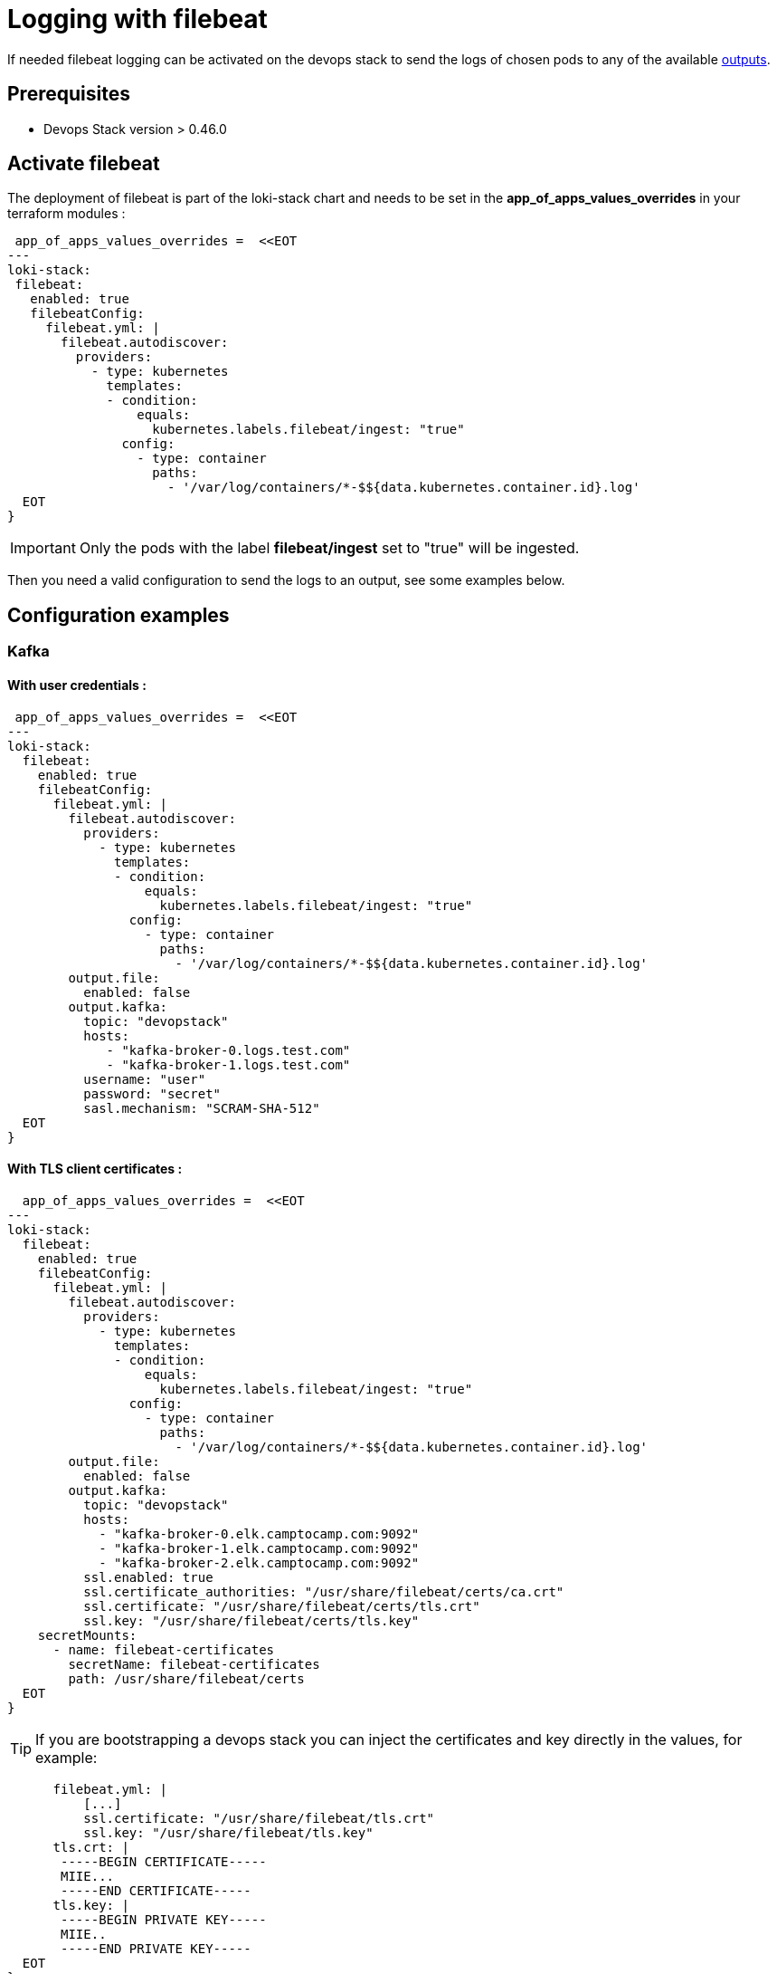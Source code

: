 = Logging with filebeat

If needed filebeat logging can be activated on the devops stack to send the logs of chosen pods to any of the available https://www.elastic.co/guide/en/beats/filebeat/current/configuring-output.html[outputs].


== Prerequisites

- Devops Stack version > 0.46.0

== Activate filebeat

The deployment of filebeat is part of the loki-stack chart and needs to be set in the *app_of_apps_values_overrides* in your terraform modules :

[source,hcl]
----
 app_of_apps_values_overrides =  <<EOT
---
loki-stack:
 filebeat:
   enabled: true
   filebeatConfig:
     filebeat.yml: |
       filebeat.autodiscover:
         providers:
           - type: kubernetes
             templates:
             - condition:
                 equals:
                   kubernetes.labels.filebeat/ingest: "true"
               config:
                 - type: container
                   paths:
                     - '/var/log/containers/*-$${data.kubernetes.container.id}.log'
  EOT
}
----


IMPORTANT: Only the pods with the label *filebeat/ingest* set to "true" will be ingested.

Then you need a valid configuration to send the logs to an output, see some examples below.

== Configuration examples

=== Kafka

==== With user credentials :

[source,hcl]
----
 app_of_apps_values_overrides =  <<EOT
---
loki-stack:
  filebeat:
    enabled: true
    filebeatConfig:
      filebeat.yml: |
        filebeat.autodiscover:
          providers:
            - type: kubernetes
              templates:
              - condition:
                  equals:
                    kubernetes.labels.filebeat/ingest: "true"
                config:
                  - type: container
                    paths:
                      - '/var/log/containers/*-$${data.kubernetes.container.id}.log'
        output.file:
          enabled: false
        output.kafka:
          topic: "devopstack"
          hosts:
             - "kafka-broker-0.logs.test.com"
             - "kafka-broker-1.logs.test.com"
          username: "user"
          password: "secret"
          sasl.mechanism: "SCRAM-SHA-512"
  EOT
}
----


==== With TLS client certificates :

[source,hcl]
----
  app_of_apps_values_overrides =  <<EOT
---
loki-stack:
  filebeat:
    enabled: true
    filebeatConfig:
      filebeat.yml: |
        filebeat.autodiscover:
          providers:
            - type: kubernetes
              templates:
              - condition:
                  equals:
                    kubernetes.labels.filebeat/ingest: "true"
                config:
                  - type: container
                    paths:
                      - '/var/log/containers/*-$${data.kubernetes.container.id}.log'
        output.file:
          enabled: false
        output.kafka:
          topic: "devopstack"
          hosts:
            - "kafka-broker-0.elk.camptocamp.com:9092"
            - "kafka-broker-1.elk.camptocamp.com:9092"
            - "kafka-broker-2.elk.camptocamp.com:9092"
          ssl.enabled: true
          ssl.certificate_authorities: "/usr/share/filebeat/certs/ca.crt"
          ssl.certificate: "/usr/share/filebeat/certs/tls.crt"
          ssl.key: "/usr/share/filebeat/certs/tls.key"
    secretMounts:
      - name: filebeat-certificates
        secretName: filebeat-certificates
        path: /usr/share/filebeat/certs
  EOT
}
----


TIP: If you are bootstrapping a devops stack you can inject the certificates and key directly in the values, for example:

[source,yaml]
----
      filebeat.yml: |
          [...]
          ssl.certificate: "/usr/share/filebeat/tls.crt"
          ssl.key: "/usr/share/filebeat/tls.key"
      tls.crt: |
       -----BEGIN CERTIFICATE-----
       MIIE...
       -----END CERTIFICATE-----
      tls.key: |
       -----BEGIN PRIVATE KEY-----
       MIIE..
       -----END PRIVATE KEY-----
  EOT
}
----
